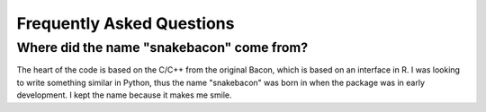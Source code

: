 Frequently Asked Questions
==========================

Where did the name "snakebacon" come from?
------------------------------------------

The heart of the code is based on the C/C++ from the original Bacon, which is based on an interface in R. I was looking
to write something similar in Python, thus the name "snakebacon" was born in when the package was in early development.
I kept the name because it makes me smile.